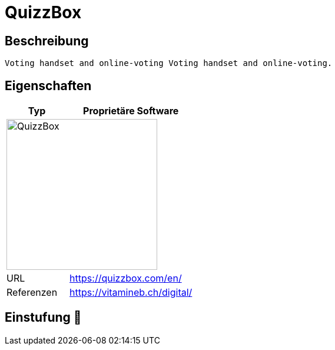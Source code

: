 = QuizzBox

== Beschreibung

[source,Website,subs="+normal"]
----
Voting handset and online-voting Voting handset and online-voting.
----

== Eigenschaften

[%header%footer,cols="1,2a"]
|===
| Typ
| Proprietäre Software

2+^| image:https://quizzbox.com/wp-content/uploads/2021/06/340db54ee7c0ed1quizzbox-entreprises.png[QuizzBox,256]


| URL 
| https://quizzbox.com/en/

| Referenzen
| https://vitamineb.ch/digital/
|===

== Einstufung 🔴